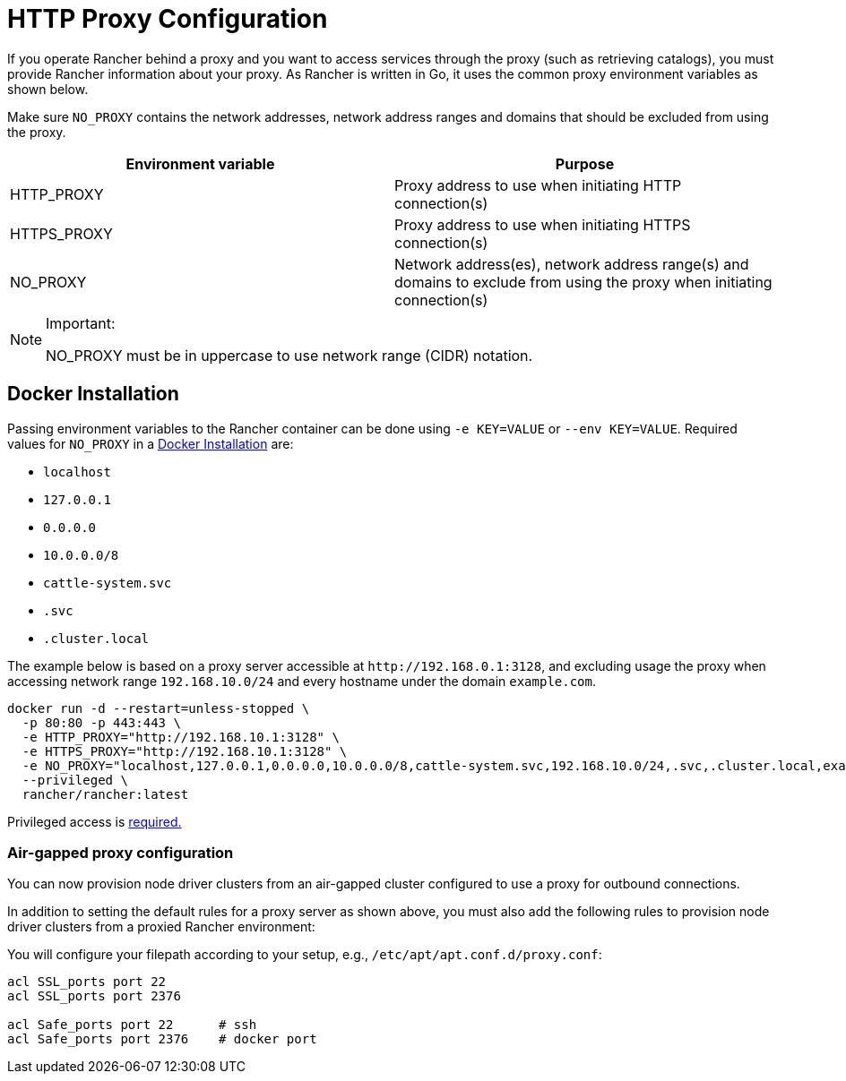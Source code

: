 = HTTP Proxy Configuration

If you operate Rancher behind a proxy and you want to access services through the proxy (such as retrieving catalogs), you must provide Rancher information about your proxy. As Rancher is written in Go, it uses the common proxy environment variables as shown below.

Make sure `NO_PROXY` contains the network addresses, network address ranges and domains that should be excluded from using the proxy.

|===
| Environment variable | Purpose

| HTTP_PROXY
| Proxy address to use when initiating HTTP connection(s)

| HTTPS_PROXY
| Proxy address to use when initiating HTTPS connection(s)

| NO_PROXY
| Network address(es), network address range(s) and domains to exclude from using the proxy when initiating connection(s)
|===
[NOTE]
.Important:
====

NO_PROXY must be in uppercase to use network range (CIDR) notation.
====


== Docker Installation

Passing environment variables to the Rancher container can be done using `-e KEY=VALUE` or `--env KEY=VALUE`. Required values for `NO_PROXY` in a xref:../../getting-started/installation-and-upgrade/other-installation-methods/rancher-on-a-single-node-with-docker/rancher-on-a-single-node-with-docker.adoc[Docker Installation] are:

* `localhost`
* `127.0.0.1`
* `0.0.0.0`
* `10.0.0.0/8`
* `cattle-system.svc`
* `.svc`
* `.cluster.local`

The example below is based on a proxy server accessible at `+http://192.168.0.1:3128+`, and excluding usage the proxy when accessing network range `192.168.10.0/24` and every hostname under the domain `example.com`.

----
docker run -d --restart=unless-stopped \
  -p 80:80 -p 443:443 \
  -e HTTP_PROXY="http://192.168.10.1:3128" \
  -e HTTPS_PROXY="http://192.168.10.1:3128" \
  -e NO_PROXY="localhost,127.0.0.1,0.0.0.0,10.0.0.0/8,cattle-system.svc,192.168.10.0/24,.svc,.cluster.local,example.com" \
  --privileged \
  rancher/rancher:latest
----

Privileged access is link:../../getting-started/installation-and-upgrade/other-installation-methods/rancher-on-a-single-node-with-docker/rancher-on-a-single-node-with-docker.adoc#privileged-access-for-rancher[required.]

=== Air-gapped proxy configuration

You can now provision node driver clusters from an air-gapped cluster configured to use a proxy for outbound connections.

In addition to setting the default rules for a proxy server as shown above, you must also add the following rules to provision node driver clusters from a proxied Rancher environment:

You will configure your filepath according to your setup, e.g., `/etc/apt/apt.conf.d/proxy.conf`:

----
acl SSL_ports port 22
acl SSL_ports port 2376

acl Safe_ports port 22      # ssh
acl Safe_ports port 2376    # docker port
----
